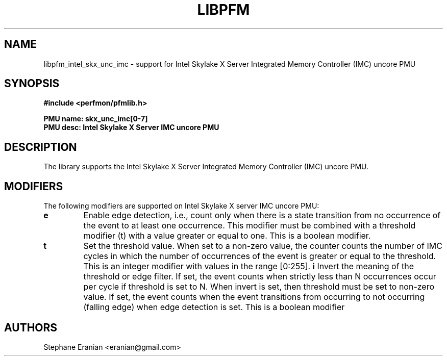 .TH LIBPFM 3  "January, 2018" "" "Linux Programmer's Manual"
.SH NAME
libpfm_intel_skx_unc_imc - support for Intel Skylake X Server Integrated Memory Controller (IMC)  uncore PMU
.SH SYNOPSIS
.nf
.B #include <perfmon/pfmlib.h>
.sp
.B PMU name: skx_unc_imc[0-7]
.B PMU desc: Intel Skylake X Server IMC uncore PMU
.sp
.SH DESCRIPTION
The library supports the Intel Skylake X Server Integrated Memory Controller (IMC) uncore PMU.

.SH MODIFIERS
The following modifiers are supported on Intel Skylake X server IMC uncore PMU:
.TP
.B e
Enable edge detection, i.e., count only when there is a state transition from no occurrence of the event to at least one occurrence. This modifier must be combined with a threshold modifier (t) with a value greater or equal to one.  This is a boolean modifier.
.TP
.B t
Set the threshold value. When set to a non-zero value, the counter counts the number
of IMC cycles in which the number of occurrences of the event is greater or equal to
the threshold.  This is an integer modifier with values in the range [0:255].
.B i
Invert the meaning of the threshold or edge filter. If set, the event counts when strictly less
than N occurrences occur per cycle if threshold is set to N. When invert is set, then threshold
must be set to non-zero value. If set, the event counts when the event transitions from occurring
to not occurring (falling edge) when edge detection is set. This is a boolean modifier
.SH AUTHORS
.nf
Stephane Eranian <eranian@gmail.com>
.if
.PP
